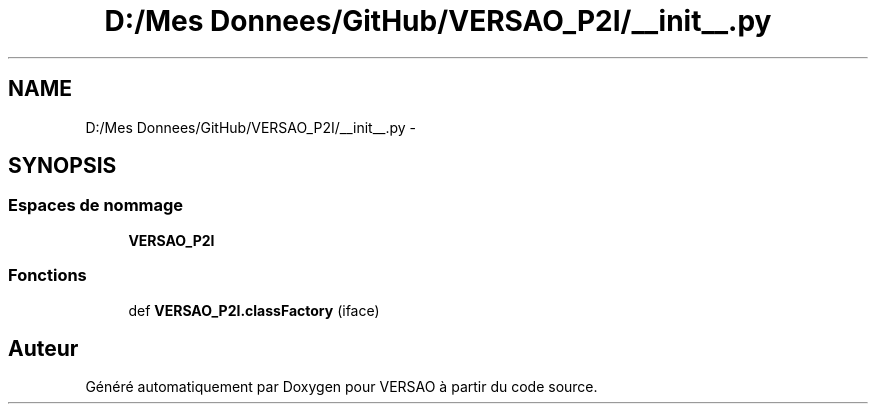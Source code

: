 .TH "D:/Mes Donnees/GitHub/VERSAO_P2I/__init__.py" 3 "Mercredi 3 Août 2016" "VERSAO" \" -*- nroff -*-
.ad l
.nh
.SH NAME
D:/Mes Donnees/GitHub/VERSAO_P2I/__init__.py \- 
.SH SYNOPSIS
.br
.PP
.SS "Espaces de nommage"

.in +1c
.ti -1c
.RI " \fBVERSAO_P2I\fP"
.br
.in -1c
.SS "Fonctions"

.in +1c
.ti -1c
.RI "def \fBVERSAO_P2I\&.classFactory\fP (iface)"
.br
.in -1c
.SH "Auteur"
.PP 
Généré automatiquement par Doxygen pour VERSAO à partir du code source\&.
